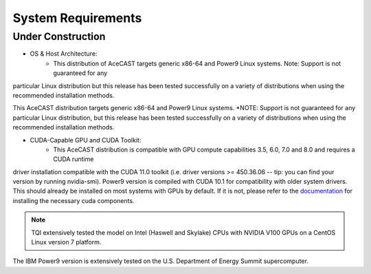 .. _requirementslink:

System Requirements
===================

Under Construction
------------------

* OS & Host Architecture:
	* This distribution of AceCAST targets generic x86-64 and Power9 Linux systems. Note: Support is not guaranteed for any 
particular Linux distribution but this release has been tested successfully on a variety of distributions when using the 
recommended installation methods.

.. admonition:: Note

This AceCAST distribution targets generic x86-64 and Power9 Linux systems. *NOTE: Support is not guaranteed for any particular Linux 
distribution, but this release has been tested successfully on a variety of distributions when using the recommended installation 
methods.


* CUDA-Capable GPU and CUDA Toolkit:
	* This AceCAST distribution is compatible with GPU compute capabilities 3.5, 6.0, 7.0 and 8.0 and requires a CUDA runtime 
driver installation compatible with the CUDA 11.0 toolkit (i.e. driver versions >= 450.36.06 -- tip: you can find your version by  
running nvidia-smi). Power9 version is compiled with CUDA 10.1 for compatibility with older system drivers. This should already 
be installed on most systems with GPUs by default. If it is not, please refer to the `documentation <https://docs.nvidia.com/cuda/index.html>`_ for 
installing the necessary cuda components.


.. admonition:: Note

    TQI extensively tested the model on Intel (Haswell and Skylake) CPUs with NVIDIA V100 GPUs on a CentOS Linux version 7 platform. 
The IBM Power9 version is extensively tested on the U.S. Department of Energy Summit supercomputer.


